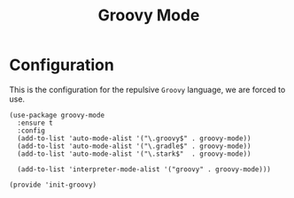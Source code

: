 #+TITLE: Groovy Mode

* Configuration
  
  This is the configuration for the repulsive =Groovy= language, we are
  forced to use.

  #+BEGIN_SRC elisp
    (use-package groovy-mode
      :ensure t
      :config
      (add-to-list 'auto-mode-alist '("\.groovy$" . groovy-mode))
      (add-to-list 'auto-mode-alist '("\.gradle$" . groovy-mode))
      (add-to-list 'auto-mode-alist '("\.stark$"  . groovy-mode))

      (add-to-list 'interpreter-mode-alist '("groovy" . groovy-mode)))

    (provide 'init-groovy)
  #+END_SRC

#+PROPERTY:    header-args:elisp  :tangle ~/.emacs.d/elisp/init-groovy.el
#+PROPERTY:    header-args:shell  :tangle no
#+PROPERTY:    header-args        :results silent   :eval no-export   :comments org
